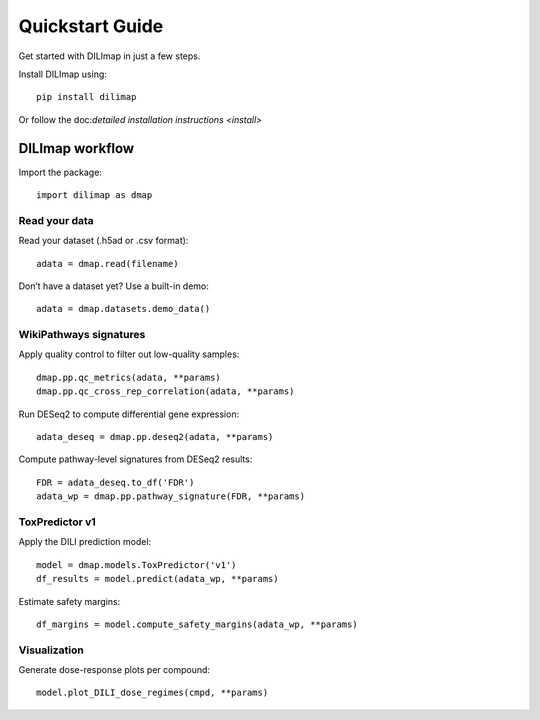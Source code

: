Quickstart Guide
----------------

Get started with DILImap in just a few steps.

Install DILImap using::

    pip install dilimap

Or follow the doc:`detailed installation instructions <install>`


DILImap workflow
^^^^^^^^^^^^^^^^
Import the package::

    import dilimap as dmap

Read your data
''''''''''''''
Read your dataset (.h5ad or .csv format)::

    adata = dmap.read(filename)


Don’t have a dataset yet? Use a built-in demo::

    adata = dmap.datasets.demo_data()


WikiPathways signatures
'''''''''''''''''''''''
Apply quality control to filter out low-quality samples::

    dmap.pp.qc_metrics(adata, **params)
    dmap.pp.qc_cross_rep_correlation(adata, **params)

Run DESeq2 to compute differential gene expression::

    adata_deseq = dmap.pp.deseq2(adata, **params)

Compute pathway-level signatures from DESeq2 results::

    FDR = adata_deseq.to_df('FDR')
    adata_wp = dmap.pp.pathway_signature(FDR, **params)

ToxPredictor v1
'''''''''''''''
Apply the DILI prediction model::

    model = dmap.models.ToxPredictor('v1')
    df_results = model.predict(adata_wp, **params)

Estimate safety margins::

    df_margins = model.compute_safety_margins(adata_wp, **params)

Visualization
'''''''''''''

Generate dose-response plots per compound::

    model.plot_DILI_dose_regimes(cmpd, **params)
